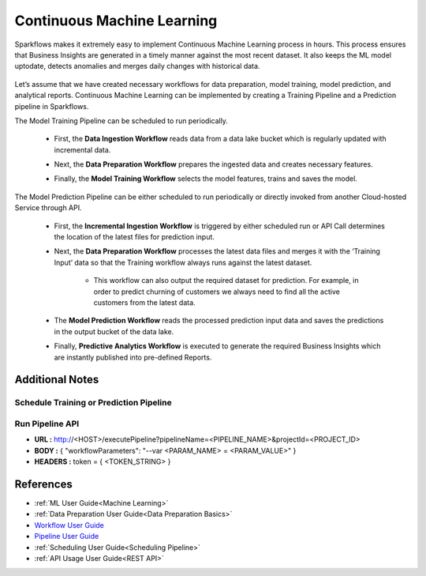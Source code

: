 Continuous Machine Learning
========

Sparkflows makes it extremely easy to implement Continuous Machine Learning process in hours. This process ensures that Business Insights are generated in a timely manner against the most recent dataset. It also keeps the ML model uptodate, detects anomalies and merges daily changes with historical data.  

   .. figure:: ../../../_assets/user-guide/machine-learning/blogs/continuous-ML/cml-1.png
      :alt: continuous machine learning
      :width: 50%


Let’s assume that we have created necessary workflows for data preparation, model training, model prediction, and analytical reports. Continuous Machine Learning can be implemented by creating a Training Pipeline and a Prediction pipeline in Sparkflows. 

The Model Training Pipeline can be scheduled to run periodically. 

 * First, the **Data Ingestion Workflow** reads data from a data lake bucket which is regularly updated with incremental data.

 * Next, the **Data Preparation Workflow** prepares the ingested data and creates necessary features.

 * Finally, the **Model Training Workflow** selects the model features, trains and saves the model.

   .. figure:: ../../../_assets/user-guide/machine-learning/blogs/continuous-ML/cml-2.png
      :alt: continuous machine learning
      :width: 60%

The Model Prediction Pipeline can be either scheduled to run periodically or directly invoked from another Cloud-hosted Service through API.

 * First, the **Incremental Ingestion Workflow** is triggered by either scheduled run or API Call determines the location of the latest files for prediction input.

 * Next, the **Data Preparation Workflow** processes the latest data files and merges it with the ‘Training Input’ data so that the Training workflow always runs against the latest dataset.

    * This workflow can also output the required dataset for prediction. For example, in order to predict churning of customers we always need to find all the active customers from the latest data. 

 * The **Model Prediction Workflow** reads the processed prediction input data and saves the predictions in the output bucket of the data lake.

 * Finally, **Predictive Analytics Workflow** is executed to generate the required Business Insights which are instantly published into pre-defined Reports.  

   .. figure:: ../../../_assets/user-guide/machine-learning/blogs/continuous-ML/cml-3.png
      :alt: continuous machine learning
      :width: 60%

Additional Notes
-------

Schedule Training or Prediction Pipeline
+++++

   .. figure:: ../../../_assets/user-guide/machine-learning/blogs/continuous-ML/cml-4.png
      :alt: continuous machine learning
      :width: 60%

Run Pipeline API
++++

* **URL :** http://<HOST>/executePipeline?pipelineName=<PIPELINE_NAME>&projectId=<PROJECT_ID>
 
* **BODY :** { "workflowParameters": "--var <PARAM_NAME> = <PARAM_VALUE>" }
 
* **HEADERS :** token = { <TOKEN_STRING> }

References
--------

* :ref:`ML User Guide<Machine Learning>`

* :ref:`Data Preparation User Guide<Data Preparation Basics>` 

* `Workflow User Guide <https://docs.sparkflows.io/en/latest/user-guide/concepts/workflows/creating-workflows.html>`_

* `Pipeline User Guide <https://docs.sparkflows.io/en/latest/tutorials/pipelines/pipeline-tutorials-create.html?highlight=workflow>`_

* :ref:`Scheduling User Guide<Scheduling Pipeline>`

* :ref:`API Usage User Guide<REST API>`



